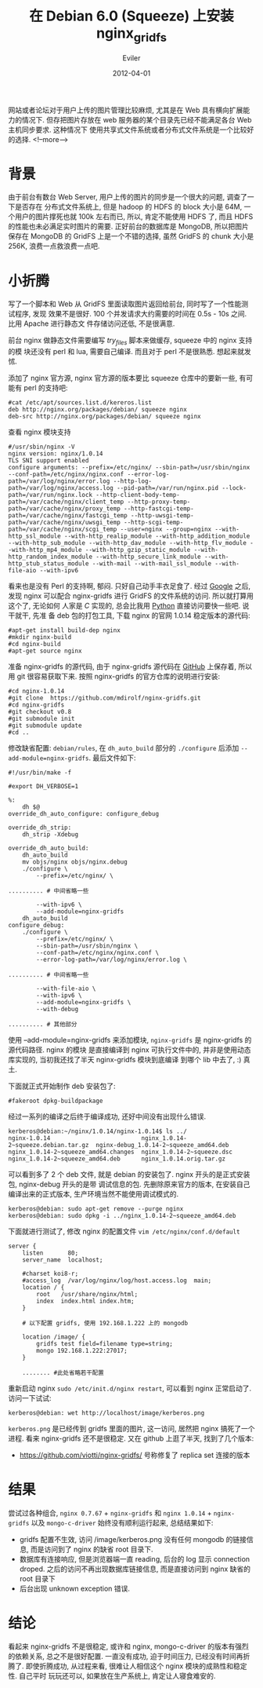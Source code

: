 #+TITLE: 在 Debian 6.0 (Squeeze) 上安装 nginx_gridfs
#+STARTUP: inlineimages content
#+AUTHOR: Eviler
#+DATE: 2012-04-01
#+HUGO_BASE_DIR: ../../
#+HUGO_AUTO_SET_LASTMOD: f
#+HUGO_SECTION: blog
#+HUGO_CATEGORIES: 计算机
#+HUGO_DRAFT: false
#+HUGO_TAGS: debian squeeze nginx mongodb

网站或者论坛对于用户上传的图片管理比较麻烦, 尤其是在 Web 具有横向扩展能力的情况下.
但存把图片存放在 web 服务器的某个目录先已经不能满足各台 Web 主机同步要求. 这种情况下
使用共享式文件系统或者分布式文件系统是一个比较好的选择.
<!--more-->

* 背景

由于前台有数台 Web Server, 用户上传的图片的同步是一个很大的问题,
调查了一下是否存在 分布式文件系统上, 但是 hadoop 的 HDFS 的 block 大小是
64M, 一个用户的图片撑死也就 100k 左右而已, 所以, 肯定不能使用 HDFS 了,
而且 HDFS 的性能也未必满足实时图片的需要. 正好前台的数据库是 MongoDB,
所以把图片保存在 MongoDB 的 GridFS 上是一个不错的选择, 虽然 GridFS 的
chunk 大小是 256K, 浪费一点救浪费一点吧.

* 小折腾

写了一个脚本和 Web 从 GridFS 里面读取图片返回给前台,
同时写了一个性能测试程序, 发现 效果不是很好. 100
个并发请求大约需要的时间在 0.5s - 10s 之间. 比用 Apache 进行静态文
件存储访问还低, 不是很满意.

前台 nginx 做静态文件需要编写 /try_files/ 脚本来做缓存, squeeze 中的
nginx 支持的模 块还没有 perl 和 lua, 需要自己编译. 而且对于 perl
不是很熟悉. 想起来就发怵.

添加了 nginx 官方源, nginx 官方源的版本要比 squeeze 仓库中的要新一些,
有可能有 perl 的支持吧:

#+BEGIN_EXAMPLE
#cat /etc/apt/sources.list.d/kereros.list
deb http://nginx.org/packages/debian/ squeeze nginx
deb-src http://nginx.org/packages/debian/ squeeze nginx
#+END_EXAMPLE

查看 nginx 模块支持

#+BEGIN_EXAMPLE
#/usr/sbin/nginx -V
nginx version: nginx/1.0.14
TLS SNI support enabled
configure arguments: --prefix=/etc/nginx/ --sbin-path=/usr/sbin/nginx --conf-path=/etc/nginx/nginx.conf --error-log-path=/var/log/nginx/error.log --http-log-path=/var/log/nginx/access.log --pid-path=/var/run/nginx.pid --lock-path=/var/run/nginx.lock --http-client-body-temp-path=/var/cache/nginx/client_temp --http-proxy-temp-path=/var/cache/nginx/proxy_temp --http-fastcgi-temp-path=/var/cache/nginx/fastcgi_temp --http-uwsgi-temp-path=/var/cache/nginx/uwsgi_temp --http-scgi-temp-path=/var/cache/nginx/scgi_temp --user=nginx --group=nginx --with-http_ssl_module --with-http_realip_module --with-http_addition_module --with-http_sub_module --with-http_dav_module --with-http_flv_module --with-http_mp4_module --with-http_gzip_static_module --with-http_random_index_module --with-http_secure_link_module --with-http_stub_status_module --with-mail --with-mail_ssl_module --with-file-aio --with-ipv6
#+END_EXAMPLE

看来也是没有 Perl 的支持啊, 郁闷. 只好自己动手丰衣足食了. 经过
[[http://www.google.com.hk][Google]] 之后, 发现 nginx 可以配合
nginx-gridfs 进行 GridFS 的文件系统的访问. 所以就打算用这个了, 无论如何
人家是 /C/ 实现的, 总会比我用 [[http://www.python.org][Python]]
直接访问要快一些吧. 说干就干, 先准 备 deb 包的打包工具, 下载 nginx
的官网 1.0.14 稳定版本的源代码:

#+BEGIN_EXAMPLE
#apt-get install build-dep nginx
#mkdir nginx-build
#cd nginx-build
#apt-get source nginx
#+END_EXAMPLE

准备 nginx-gridfs 的源代码, 由于 nginx-gridfs 源代码在
[[http://www.github.com][GitHub]] 上保存着, 所以用 git 很容易获取下来.
按照 nginx-gridfs 的官方仓库的说明进行安装:

#+BEGIN_EXAMPLE
#cd nginx-1.0.14
#git clone  https://github.com/mdirolf/nginx-gridfs.git
#cd nginx-gridfs
#git checkout v0.8
#git submodule init
#git submodule update
#cd ..
#+END_EXAMPLE

修改缺省配置: =debian/rules=, 在 =dh_auto_build= 部分的 =./configure=
后添加 =--add-module=nginx-gridfs=. 最后文件如下:

#+BEGIN_EXAMPLE
#!/usr/bin/make -f

#export DH_VERBOSE=1

%:
    dh $@
override_dh_auto_configure: configure_debug

override_dh_strip:
    dh_strip -Xdebug

override_dh_auto_build:
    dh_auto_build
    mv objs/nginx objs/nginx.debug
    ./configure \
        --prefix=/etc/nginx/ \

.......... # 中间省略一些

        --with-ipv6 \
        --add-module=nginx-gridfs
    dh_auto_build
configure_debug:
    ./configure \
        --prefix=/etc/nginx/ \
        --sbin-path=/usr/sbin/nginx \
        --conf-path=/etc/nginx/nginx.conf \
        --error-log-path=/var/log/nginx/error.log \

.......... # 中间省略一些

        --with-file-aio \
        --with-ipv6 \
        --add-module=nginx-gridfs \
        --with-debug

.......... # 其他部分
#+END_EXAMPLE

使用 --add-module=nginx-gridfs 来添加模块, =nginx-gridfs= 是
nginx-gridfs 的源代码路径. nginx 的模块 是直接编译到 nginx
可执行文件中的, 并非是使用动态库实现的, 当初我还找了半天 nginx-gridfs
模块到底编译 到哪个 lib 中去了, :) 真土.

下面就正式开始制作 deb 安装包了:

#+BEGIN_EXAMPLE
#fakeroot dpkg-buildpackage
#+END_EXAMPLE

经过一系列的编译之后终于编译成功, 还好中间没有出现什么错误.

#+BEGIN_EXAMPLE
kerberos@debian:~/nginx/1.0.14/nginx-1.0.14$ ls ../
nginx-1.0.14                          nginx_1.0.14-2~squeeze.debian.tar.gz  nginx-debug_1.0.14-2~squeeze_amd64.deb
nginx_1.0.14-2~squeeze_amd64.changes  nginx_1.0.14-2~squeeze.dsc
nginx_1.0.14-2~squeeze_amd64.deb      nginx_1.0.14.orig.tar.gz
#+END_EXAMPLE

可以看到多了 2 个 deb 文件, 就是 debian 的安装包了. nginx
开头的是正式安装包, nginx-debug 开头的是带 调试信息的包.
先删除原来官方的版本, 在安装自己编译出来的正式版本,
生产环境当然不能使用调试模式的.

#+BEGIN_EXAMPLE
kerberos@debian: sudo apt-get remove --purge nginx
kerberos@debian: sudo dpkg -i ../nginx_1.0.14-2~squeeze_amd64.deb
#+END_EXAMPLE

下面就进行测试了, 修改 nginx 的配置文件 =vim /etc/nginx/conf.d/default=

#+BEGIN_EXAMPLE
server {
    listen       80;
    server_name  localhost;

    #charset koi8-r;
    #access_log  /var/log/nginx/log/host.access.log  main;
    location / {
        root   /usr/share/nginx/html;
        index  index.html index.htm;
    }

    # 以下配置 gridfs, 使用 192.168.1.222 上的 mongodb

    location /image/ {
        gridfs test field=filename type=string;
        mongo 192.168.1.222:27017;
    }

    ........ #此处省略若干配置
#+END_EXAMPLE

重新启动 nginx =sudo /etc/init.d/nginx restart=, 可以看到 nginx
正常启动了. 访问一下试试:

#+BEGIN_EXAMPLE
kerberos@debian: wet http://localhost/image/kerberos.png
#+END_EXAMPLE

=kerberos.png= 是已经传到 gridfs 里面的图片, 这一访问, 居然把 nginx
搞死了一个进程. 看来 nginx-gridfs 还不是很稳定. 又在 github 上逛了半天,
找到了几个版本:

- https://github.com/viotti/nginx-gridfs/ 号称修复了 replica set
  连接的版本

* 结果

尝试过各种组合, =nginx 0.7.67= + =nginx-gridfs= 和 =nginx 1.0.14= +
=nginx-gridfs= 以及 =mongo-c-driver= 始终没有顺利运行起来, 总结结果如下:

- gridfs 配置不生效, 访问 /image/kerberos.png 没有任何 mongodb
  的链接信息, 而是访问到了 nginx 的缺省 root 目录下.
- 数据库有连接响应, 但是浏览器端一直 reading, 后台的 log 显示 connection
  droped. 之后的访问不再出现数据库链接信息, 而是直接访问到 nginx 缺省的
  root 目录下
- 后台出现 unknown exception 错误.

* 结论

看起来 nginx-gridfs 不是很稳定, 或许和 nginx, mongo-c-driver
的版本有强烈的依赖关系, 总之不是很好配置. 一直没有成功, 迫于时间压力,
已经没有时间再折腾了. 即使折腾成功, 从过程来看, 很难让人相信这个 nginx
模块的成熟性和稳定性. 自己平时 玩玩还可以, 如果放在生产系统上,
肯定让人寝食难安的.
